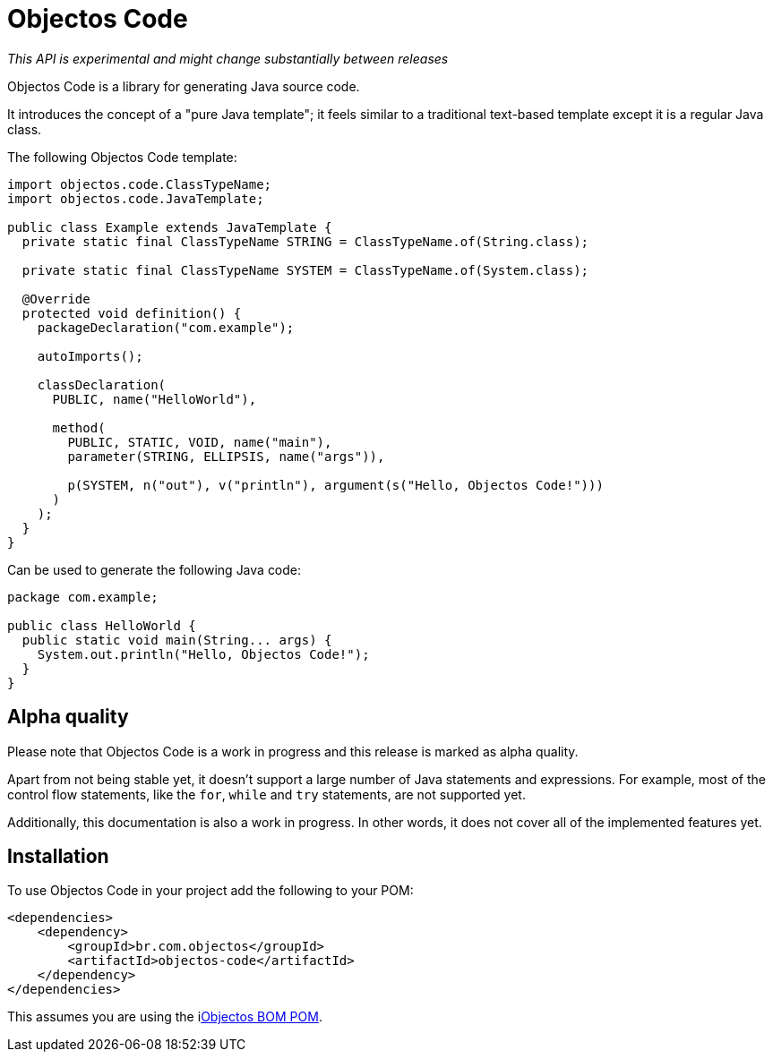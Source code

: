 = Objectos Code
:toc-title: Overview

_This API is experimental and might change substantially between releases_

Objectos Code is a library for generating Java source code.

It introduces the concept of a "pure Java template";
it feels similar to a traditional text-based template except it is a regular Java class.

The following Objectos Code template:

[,java]
----
import objectos.code.ClassTypeName;
import objectos.code.JavaTemplate;

public class Example extends JavaTemplate {
  private static final ClassTypeName STRING = ClassTypeName.of(String.class);

  private static final ClassTypeName SYSTEM = ClassTypeName.of(System.class);

  @Override
  protected void definition() {
    packageDeclaration("com.example");

    autoImports();

    classDeclaration(
      PUBLIC, name("HelloWorld"),

      method(
        PUBLIC, STATIC, VOID, name("main"),
        parameter(STRING, ELLIPSIS, name("args")),

        p(SYSTEM, n("out"), v("println"), argument(s("Hello, Objectos Code!")))
      )
    );
  }
}

----

Can be used to generate the following Java code:

[,java]
----
package com.example;

public class HelloWorld {
  public static void main(String... args) {
    System.out.println("Hello, Objectos Code!");
  }
}
----

== Alpha quality

Please note that Objectos Code is a work in progress and this release is marked as alpha quality.

Apart from not being stable yet, it doesn't support a large number of Java statements and expressions.
For example, most of the control flow statements, like the `for`, `while` and `try` statements, are not supported yet.

Additionally, this documentation is also a work in progress.
In other words, it does not cover all of the implemented features yet.

== Installation

To use Objectos Code in your project add the following to your POM:

[,xml]
----
<dependencies>
    <dependency>
        <groupId>br.com.objectos</groupId>
        <artifactId>objectos-code</artifactId>
    </dependency>
</dependencies>
----

This assumes you are using the ilink:intro/install[Objectos BOM POM].
